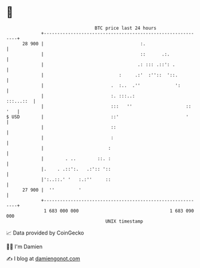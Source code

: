 * 👋

#+begin_example
                                    BTC price last 24 hours                    
                +------------------------------------------------------------+ 
         28 900 |                                    :.                      | 
                |                                    ::      .:.             | 
                |                                   .: ::: .::': .           | 
                |                            :     .:'  :''::  '::.          | 
                |                         .  :..  .''             ':         | 
                |                         :. :::..:                :::...::  | 
                |                         :::   ''                    :: '   | 
   $ USD        |                         ::'                         '      | 
                |                         ::                                 | 
                |                         :                                  | 
                |                        :                                   | 
                |        . ..        ::. :                                   | 
                |.    . .::':.   .:':: '::                                   | 
                |':..::.' '   :.:''     ::                                   | 
         27 900 |  ''         '                                              | 
                +------------------------------------------------------------+ 
                 1 683 000 000                                  1 683 090 000  
                                        UNIX timestamp                         
#+end_example
📈 Data provided by CoinGecko

🧑‍💻 I'm Damien

✍️ I blog at [[https://www.damiengonot.com][damiengonot.com]]
